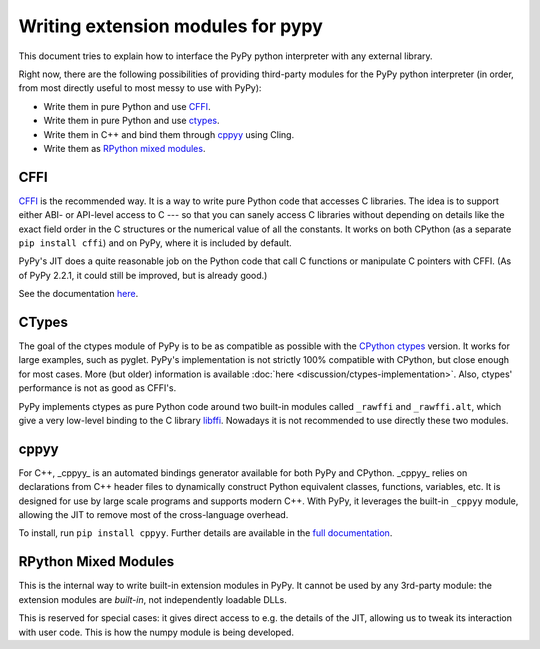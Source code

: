 Writing extension modules for pypy
==================================

This document tries to explain how to interface the PyPy python interpreter
with any external library.

Right now, there are the following possibilities of providing
third-party modules for the PyPy python interpreter (in order, from most
directly useful to most messy to use with PyPy):

* Write them in pure Python and use CFFI_.

* Write them in pure Python and use ctypes_.

* Write them in C++ and bind them through  cppyy_ using Cling.

* Write them as `RPython mixed modules`_.


CFFI
----

CFFI__ is the recommended way.  It is a way to write pure Python code
that accesses C libraries.  The idea is to support either ABI- or
API-level access to C --- so that you can sanely access C libraries
without depending on details like the exact field order in the C
structures or the numerical value of all the constants.  It works on
both CPython (as a separate ``pip install cffi``) and on PyPy, where it
is included by default.

PyPy's JIT does a quite reasonable job on the Python code that call C
functions or manipulate C pointers with CFFI.  (As of PyPy 2.2.1, it
could still be improved, but is already good.)

See the documentation here__.

.. __: http://cffi.readthedocs.org/
.. __: http://cffi.readthedocs.org/


CTypes
------

The goal of the ctypes module of PyPy is to be as compatible as possible
with the `CPython ctypes`_ version.  It works for large examples, such
as pyglet.  PyPy's implementation is not strictly 100% compatible with
CPython, but close enough for most cases.
More (but older) information is available :doc:`here <discussion/ctypes-implementation>`.
Also, ctypes' performance is not as good as CFFI's.

.. _CPython ctypes: http://docs.python.org/library/ctypes.html

PyPy implements ctypes as pure Python code around two built-in modules
called ``_rawffi`` and ``_rawffi.alt``, which give a very low-level binding to
the C library libffi_.  Nowadays it is not recommended to use directly
these two modules.

.. _libffi: http://sourceware.org/libffi/


cppyy
-----

For C++, _cppyy_ is an automated bindings generator available for both
PyPy and CPython.
_cppyy_ relies on declarations from C++ header files to dynamically
construct Python equivalent classes, functions, variables, etc.
It is designed for use by large scale programs and supports modern C++.
With PyPy, it leverages the built-in ``_cppyy`` module, allowing the JIT to
remove most of the cross-language overhead.

To install, run ``pip install cppyy``.
Further details are available in the `full documentation`_.

.. _`full documentation`: https://cppyy.readthedocs.org/


RPython Mixed Modules
---------------------

This is the internal way to write built-in extension modules in PyPy.
It cannot be used by any 3rd-party module: the extension modules are
*built-in*, not independently loadable DLLs.

This is reserved for special cases: it gives direct access to e.g. the
details of the JIT, allowing us to tweak its interaction with user code.
This is how the numpy module is being developed.


